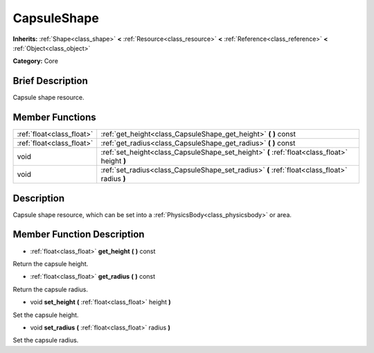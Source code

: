 .. Generated automatically by doc/tools/makerst.py in Mole's source tree.
.. DO NOT EDIT THIS FILE, but the doc/base/classes.xml source instead.

.. _class_CapsuleShape:

CapsuleShape
============

**Inherits:** :ref:`Shape<class_shape>` **<** :ref:`Resource<class_resource>` **<** :ref:`Reference<class_reference>` **<** :ref:`Object<class_object>`

**Category:** Core

Brief Description
-----------------

Capsule shape resource.

Member Functions
----------------

+----------------------------+-------------------------------------------------------------------------------------------------+
| :ref:`float<class_float>`  | :ref:`get_height<class_CapsuleShape_get_height>`  **(** **)** const                             |
+----------------------------+-------------------------------------------------------------------------------------------------+
| :ref:`float<class_float>`  | :ref:`get_radius<class_CapsuleShape_get_radius>`  **(** **)** const                             |
+----------------------------+-------------------------------------------------------------------------------------------------+
| void                       | :ref:`set_height<class_CapsuleShape_set_height>`  **(** :ref:`float<class_float>` height  **)** |
+----------------------------+-------------------------------------------------------------------------------------------------+
| void                       | :ref:`set_radius<class_CapsuleShape_set_radius>`  **(** :ref:`float<class_float>` radius  **)** |
+----------------------------+-------------------------------------------------------------------------------------------------+

Description
-----------

Capsule shape resource, which can be set into a :ref:`PhysicsBody<class_physicsbody>` or area.

Member Function Description
---------------------------

.. _class_CapsuleShape_get_height:

- :ref:`float<class_float>`  **get_height**  **(** **)** const

Return the capsule height.

.. _class_CapsuleShape_get_radius:

- :ref:`float<class_float>`  **get_radius**  **(** **)** const

Return the capsule radius.

.. _class_CapsuleShape_set_height:

- void  **set_height**  **(** :ref:`float<class_float>` height  **)**

Set the capsule height.

.. _class_CapsuleShape_set_radius:

- void  **set_radius**  **(** :ref:`float<class_float>` radius  **)**

Set the capsule radius.


